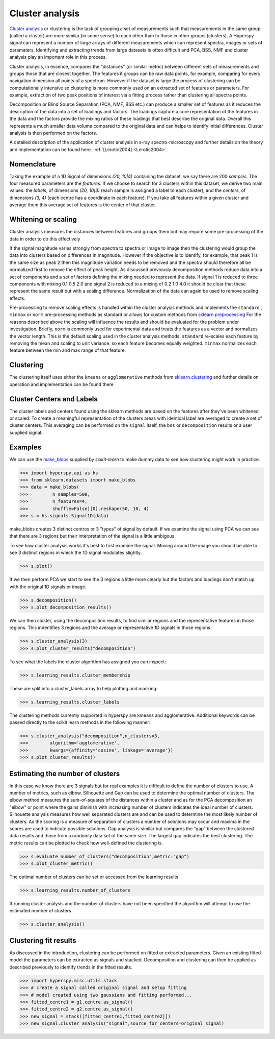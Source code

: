 

Cluster analysis
================

.. versionadded:: 1.6

`Cluster analysis <https://en.wikipedia.org/wiki/Cluster_analysis>`_ or clustering 
is the task of grouping a set of measurements such that measurements in the same 
group (called a cluster) are more similar (in some sense) to each other than to 
those in other groups (clusters).
A Hyperspy signal can represent a number of large arrays of different measurements
which can represent spectra, images or sets of paramaters.
Identifying and extracting trends from large datasets is often difficult and 
PCA, BSS, NMF and cluster analysis play an important role in this process. 

Cluster analysis, in essence, compares the "distances" (or similar metric) 
between different sets of measurements and groups those that are closest together.   
The features it groups can be raw data points, for example, comparing for 
every navigation dimension all points of a spectrum. However if the 
dataset is large the process of clustering can be computationally intensive so 
clustering is more commonly used on an extracted set of features or parameters.
For example, extraction of two peak positions of interest via a fitting process
rather than clustering all spectra points.
 
Decomposition or Blind Source Separation (PCA, NMF, BSS etc.) can produce a smaller set 
of features as it reduces the description of the data into a set of loadings and factors. 
The loadings capture a core representation of the features in the data and the factors 
provide the mixing ratios of these loadings that best describe the original data. 
Overall this represents a much smaller data volume compared to the original data 
and can helps to identify initial differences. Cluster analysis is then performed 
on the factors. 

A detailed description of the application of cluster analysis in x-ray
spectro-microscopy and further details on the theory and implementation can be found here.  
:ref:`[Lerotic2004] <Lerotic2004>`.

Nomenclature
------------

Taking the example of a 1D Signal of dimensions `(20, 10|4)` containing the
dataset, we say there are 200 *samples*. The four measured parameters are the
*features*. If we choose to search for 3 clusters within this dataset, we
derive two main values: the `labels`, of dimensions `(20, 10|3)` (each
sample is assigned a label to each cluster), and the `centers`, of
dimensions `(3, 4)` (each centre has a coordinate in each feature).
If you take all features within a given cluster and average them
this average set of features is the center of that cluster. 


Whitening or scaling
--------------------

Cluster analysis measures the distances between features and groups them
but may require some pre-processing of the data in order to do this effectively

If the signal magnitude varies strongly from spectra to 
spectra or image to image then the clustering would group the data into clusters 
based on differences in magnitude. However if the objective is to identify,
for example, that peak 1 is the same size as peak 2 then this magnitude variation
needs to be removed and the spectra should therefore all be normalized first to remove
the effect of peak height. 
As discussed previously decomposition methods reduce data into a set of components
and a set of factors defining the mixing needed to represent the data.  
If signal 1 is reduced to three components with mixing 0.1 0.5 2.0
and signal 2 is reduced to a mixing of 0.2 1.0 4.0 it should be clear that these 
represent the same result but with a scaling difference. Normalization of the data
can again be used to remove scaling effects.
 
Pre-processing to remove scaling effects is handled within the cluster analysis
methods and implements the ``standard`` , ``minmax`` or ``norm``  pre-processing 
methods as standard or allows for custom methods from  `sklearn.preprocessing <https://scikit-learn.org/stable/modules/preprocessing.html>`_
For the reasons described above the scaling will influence the results and should 
be evaluated for the problem under investigation. Briefly, ``norm`` is commonly used 
for experimental data and treats the features as a vector and normalizes the vector length.
This is the default scaling used in the cluster analysis methods. 
``standard`` re-scales each feature by removing the mean and scaling to unit variance. 
so each feature becomes equally weighted. ``minmax``  normalizes  each feature 
between the min and max range of that feature. 

Clustering
----------

The clustering itself uses either the ``kmeans`` or ``agglomerative``
methods from `sklearn.clustering <https://scikit-learn.org/stable/modules/clustering.html>`_
and further details on operation and implementation can be found there

Cluster Centers and Labels
--------------------------

The cluster labels and centers found using the sklearn methods are based on 
the features after they've been whitened or scaled.  
To create a meaningful representation of the clusters areas with identical label
are averaged to create a set of cluster centers. This averaging can be performed
on the  ``signal`` itself, the  ``bss``  or  ``decomposition`` results or a
user supplied signal.


Examples 
--------

We can use the `make_blobs <https://scikit-learn.org/stable/modules/generated/sklearn.datasets.make_blobs.html>`_
supplied by `scikit-learn` to make dummy data to see how clustering might work in practice.
 
.. code-block:: python

    >>> import hyperspy.api as hs
    >>> from sklearn.datasets import make_blobs
    >>> data = make_blobs(
    >>>         n_samples=500,
    >>>         n_features=4,
    >>>         shuffle=False)[0].reshape(50, 10, 4)
    >>> s = hs.signals.Signal1D(data)

make_blobs creates 3 distinct centres or 3 "types" of signal by default. 
If we examine the signal using PCA we can see that there are 3 regions but
their interpretation of the signal is a little ambigous.  

To see how cluster analysis works it's best to first examine the signal.
Moving around the image you should be able to see 3 distinct regions in which
the 1D signal modulates slightly.  

.. code-block:: python

    >>> s.plot()


If we then perform PCA we start to see the 3 regions a little more clearly but
the factors and loadings don't match up with the original 1D signals or image.

.. code-block:: python

    >>> s.decomposition()
    >>> s.plot_decomposition_results()


We can then cluster, using the decomposition results, to find similar regions
and the representative features in those regions. 
This indentifies 3 regions and the average or representative 1D signals in 
those regions

.. code-block:: python

    >>> s.cluster_analysis(3)
    >>> s.plot_cluster_results("decomposition")
    


To see what the labels the cluster algorithm has assigned you can inspect:

.. code-block:: python

    >>> s.learning_results.cluster_membership


These are split into a cluster_labels array to help plotting and masking:

.. code-block:: python

    >>> s.learning_results.cluster_labels


The clustering methods currently supported in hyperspy are kmeans and 
agglomerative. Additional keywords can be passed directly to the scikit learn 
methods in the following manner:


.. code-block:: python

    >>> s.cluster_analysis("decomposition",n_clusters=3,
    >>>        algorithm='agglomerative',
    >>>        kwargs={affinity='cosine', linkage='average'})
    >>> s.plot_cluster_results()


Estimating the number of clusters
---------------------------------

In this case we know there are 3 signals but for real examples it is difficult
to define the number of clusters to use. A number of metrics, such as elbow, 
Silhouette and Gap can be used to determine the optimal number of clusters. 
The elbow method measures the sum-of-squares of the distances within a 
cluster and as for the PCA decomposition an "elbow" or point where the gains 
diminish with increasing number of clusters indicates the ideal number of 
clusters. Silhouette analysis measures how well separated clusters are and 
can be used to determine the most likely number of clusters. As the scoring 
is a measure of separation of clusters a number of solutions may occur and 
maxima in the scores are used to indicate possible solutions. Gap analysis
is similar but compares the “gap” between the clustered data results and 
those from a randomly data set of the same size. The largest gap indicates 
the best clustering. The metric results can be plotted to check how 
well-defined the clustering is.

.. code-block:: python

    >>> s.evaluate_number_of_clusters("decomposition",metric="gap")
    >>> s.plot_cluster_metric()
    
The optimal number of clusters can be set or accessed from the learning 
results

.. code-block:: python

    >>> s.learning_results.number_of_clusters
    
If running cluster analysis and the number of clusters have not been
specified the algorithm will attempt to use the estimated number of clusters

.. code-block:: python

    >>> s.cluster_analysis()


Clustering fit results
----------------------

As discussed in the introduction, clustering can be performed on fitted or
extracted parameters. Given an existing fitted model the parameters 
can be extracted as signals and stacked. Decomposition and clustering can then 
be applied as described previously to identify trends in the
fitted results.

.. code-block:: python

    >>> import hyperspy.misc.utils.stack
    >>> # create a signal called original signal and setup fitting
    >>> # model created using two gaussians and fitting performed... 
    >>> fitted_centre1 = g1.centre.as_signal()
    >>> fitted_centre2 = g2.centre.as_signal()
    >>> new_signal = stack([fitted_centre1,fitted_centre2]])
    >>> new_signal.cluster_analysis("signal",source_for_centers=original_signal)
    






